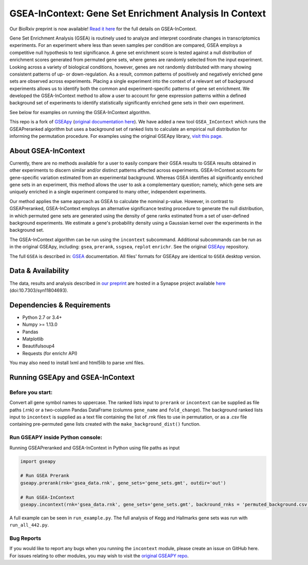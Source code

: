
GSEA-InContext: Gene Set Enrichment Analysis In Context
========

Our BioRxiv preprint is now available! `Read it here <https://www.biorxiv.org/content/early/2018/02/04/259440>`_ for the full details on GSEA-InContext.

Gene Set Enrichment Analysis (GSEA) is routinely used to analyze and interpret coordinate changes in transcriptomics experiments. For an experiment where less than seven samples per condition are compared, GSEA employs a competitive null hypothesis to test significance. A gene set enrichment score is tested against a null distribution of enrichment scores generated from permuted gene sets, where genes are randomly selected from the input experiment. Looking across a variety of biological conditions, however, genes are not randomly distributed with many showing consistent patterns of up- or down-regulation. As a result, common patterns of positively and negatively enriched gene sets are observed across experiments. Placing a single experiment into the context of a relevant set of background experiments allows us to identify both the common and experiment-specific patterns of gene set enrichment. We developed the GSEA-InContext method to allow a user to account for gene expression patterns within a defined background set of experiments to identify statistically significantly enriched gene sets in their own experiment.

See below for examples on running the GSEA-InContext algorithm.

This repo is a fork of `GSEApy <https://github.com/BioNinja/GSEApy>`_ (`original documentation here <http://gseapy.rtfd.io/>`_). We have added a new tool ``GSEA_InContext`` which runs the GSEAPreranked algorithm but uses a background set of ranked lists to calculate an empirical null distribution for informing the permutation procedure. For examples using the original GSEApy library, `visit this page <http://gseapy.readthedocs.io/en/master/gseapy_example.html>`_.


About GSEA-InContext
--------------------------------------------------------------------------------------------

Currently, there are no methods available for a user to easily compare their GSEA results to GSEA results obtained in other experiments to discern similar and/or distinct patterns affected across experiments. GSEA-InContext accounts for gene-specific variation estimated from an experimental background. Whereas GSEA identifies all signiificantly enriched gene sets in an experiment, this method allows the user to ask a complementary question; namely, which gene sets are uniquely enriched in a single experiment compared to many other, independent experiments.

Our method applies the same approach as GSEA to calculate the nominal p-value. However, in contrast to GSEAPreranked, GSEA-InContext employs an alternative significance testing procedure to generate the null distribution, in which permuted gene sets are generated using the density of gene ranks estimated from a set of user-defined background experiments. We estimate a gene's probability density using a Gaussian kernel over the experiments in the background set.

The GSEA-InContext algorithm can be run using the ``incontext`` subcommand. Additional subcommands can be run as in the original GSEApy, including: ``gsea``, ``prerank``, ``ssgsea``, ``replot`` ``enrichr``. See the original `GSEApy <https://github.com/BioNinja/GSEApy>`_ repository.

The full ``GSEA`` is described in:
`GSEA  <http://www.broadinstitute.org/cancer/software/gsea/wiki/index.php/Main_Page>`_ documentation. All files' formats for GSEApy are identical to ``GSEA`` desktop version.


Data & Availability
---------------------

The data, results and analysis described in `our preprint <https://www.biorxiv.org/content/early/2018/02/04/259440>`_ are hosted in a Synapse project available `here <https://www.synapse.org/GSEA_InContext>`_ (doi:10.7303/syn11804693).


Dependencies & Requirements
--------------
* Python 2.7 or 3.4+
* Numpy >= 1.13.0
* Pandas
* Matplotlib
* Beautifulsoup4
* Requests (for enrichr API)

You may also need to install lxml and html5lib to parse xml files.


Running GSEApy and GSEA-InContext
-----------------

Before you start:
~~~~~~~~~~~~~~~~~~~~~~

Convert all gene symbol names to uppercase. The ranked lists input to ``prerank`` or ``incontext`` can be supplied as file paths (.rnk) or a two-column Pandas DataFrame (columns ``gene_name`` and ``fold_change``). The background ranked lists input to ``incontext`` is supplied as a text file containing the list of .rnk files to use in permutation, or as a .csv file containing pre-permuted gene lists created with the ``make_background_dist()`` function.


Run GSEAPY inside Python console:
~~~~~~~~~~~~~~~~~~~~~~~~~~~~~~~~~~~~~~~~~~~~~~~~~~~~~~~~~~~~~~~~~~~~~~~~~~~~~~~

| Running GSEAPreranked and GSEA-InContext in Python using file paths as input

.. code:: python

    import gseapy

    # Run GSEA Prerank
    gseapy.prerank(rnk='gsea_data.rnk', gene_sets='gene_sets.gmt', outdir='out')

    # Run GSEA-InContext
    gseapy.incontext(rnk='gsea_data.rnk', gene_sets='gene_sets.gmt', backround_rnks = 'permuted_background.csv', outdir='out')

A full example can be seen in ``run_example.py``. The full analysis of Kegg and Hallmarks gene sets was run with ``run_all_442.py``.


Bug Reports
~~~~~~~~~~~~~~~~~~~~~~~~~~~

If you would like to report any bugs when you running the ``incontext`` module, please create an issue on GitHub here. For issues relating to other modules, you may wish to visit the `original GSEAPY repo <https://github.com/BioNinja/GSEApy>`_.
